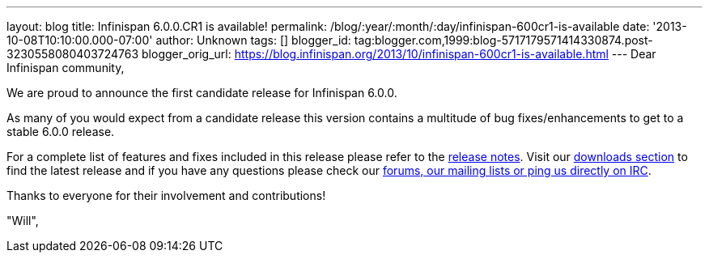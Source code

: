 ---
layout: blog
title: Infinispan 6.0.0.CR1 is available!
permalink: /blog/:year/:month/:day/infinispan-600cr1-is-available
date: '2013-10-08T10:10:00.000-07:00'
author: Unknown
tags: []
blogger_id: tag:blogger.com,1999:blog-5717179571414330874.post-3230558080403724763
blogger_orig_url: https://blog.infinispan.org/2013/10/infinispan-600cr1-is-available.html
---
Dear Infinispan community,

We are proud to announce the first candidate release for Infinispan
6.0.0.

As many of you would expect from a candidate release this version
contains a multitude of bug fixes/enhancements to get to a stable
6.0.0 release.

For a complete list of features and fixes included in this release
please refer to the
https://issues.jboss.org/secure/ReleaseNote.jspa?projectId=12310799&version=12314721[release
notes]. Visit our http://infinispan.org/download/[downloads section] to
find
the latest release and if you have any questions please check our
http://infinispan.org/community/[forums, our mailing lists or ping us
directly on IRC].

Thanks to everyone for their involvement and contributions!

"Will",
